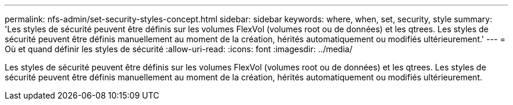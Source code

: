 ---
permalink: nfs-admin/set-security-styles-concept.html 
sidebar: sidebar 
keywords: where, when, set, security, style 
summary: 'Les styles de sécurité peuvent être définis sur les volumes FlexVol (volumes root ou de données) et les qtrees. Les styles de sécurité peuvent être définis manuellement au moment de la création, hérités automatiquement ou modifiés ultérieurement.' 
---
= Où et quand définir les styles de sécurité
:allow-uri-read: 
:icons: font
:imagesdir: ../media/


[role="lead"]
Les styles de sécurité peuvent être définis sur les volumes FlexVol (volumes root ou de données) et les qtrees. Les styles de sécurité peuvent être définis manuellement au moment de la création, hérités automatiquement ou modifiés ultérieurement.
